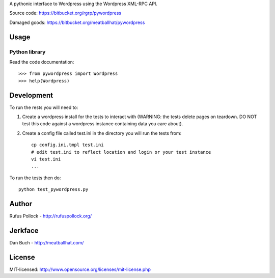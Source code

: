 A pythonic interface to Wordpress using the Wordpress XML-RPC API.

Source code: https://bitbucket.org/rgrp/pywordpress

Damaged goods: https://bitbucket.org/meatballhat/pywordpress


Usage
=====

Python library
--------------

Read the code documentation::

    >>> from pywordpress import Wordpress
    >>> help(Wordpress)


Development
===========

To run the rests you will need to:

1. Create a wordpress install for the tests to interact with (WARNING: the
   tests delete pages on teardown. DO NOT test this code against a
   wordpress instance containing data you care about).

2. Create a config file called test.ini in the directory you will run the tests
   from::

    cp config.ini.tmpl test.ini
    # edit test.ini to reflect location and login or your test instance
    vi test.ini
    ...

To run the tests then do::

    python test_pywordpress.py


Author
======

Rufus Pollock - http://rufuspollock.org/


Jerkface
========

Dan Buch - http://meatballhat.com/


License
=======

MIT-licensed: http://www.opensource.org/licenses/mit-license.php

